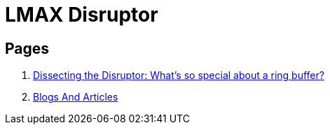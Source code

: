 [[tech_disruptor]]

= LMAX Disruptor

== Pages
1. https://mechanitis.blogspot.com/2011/06/dissecting-disruptor-whats-so-special.html[Dissecting the Disruptor: What's so special about a ring buffer?]
2. https://github.com/LMAX-Exchange/disruptor/wiki/Blogs-And-Articles[Blogs And Articles]
